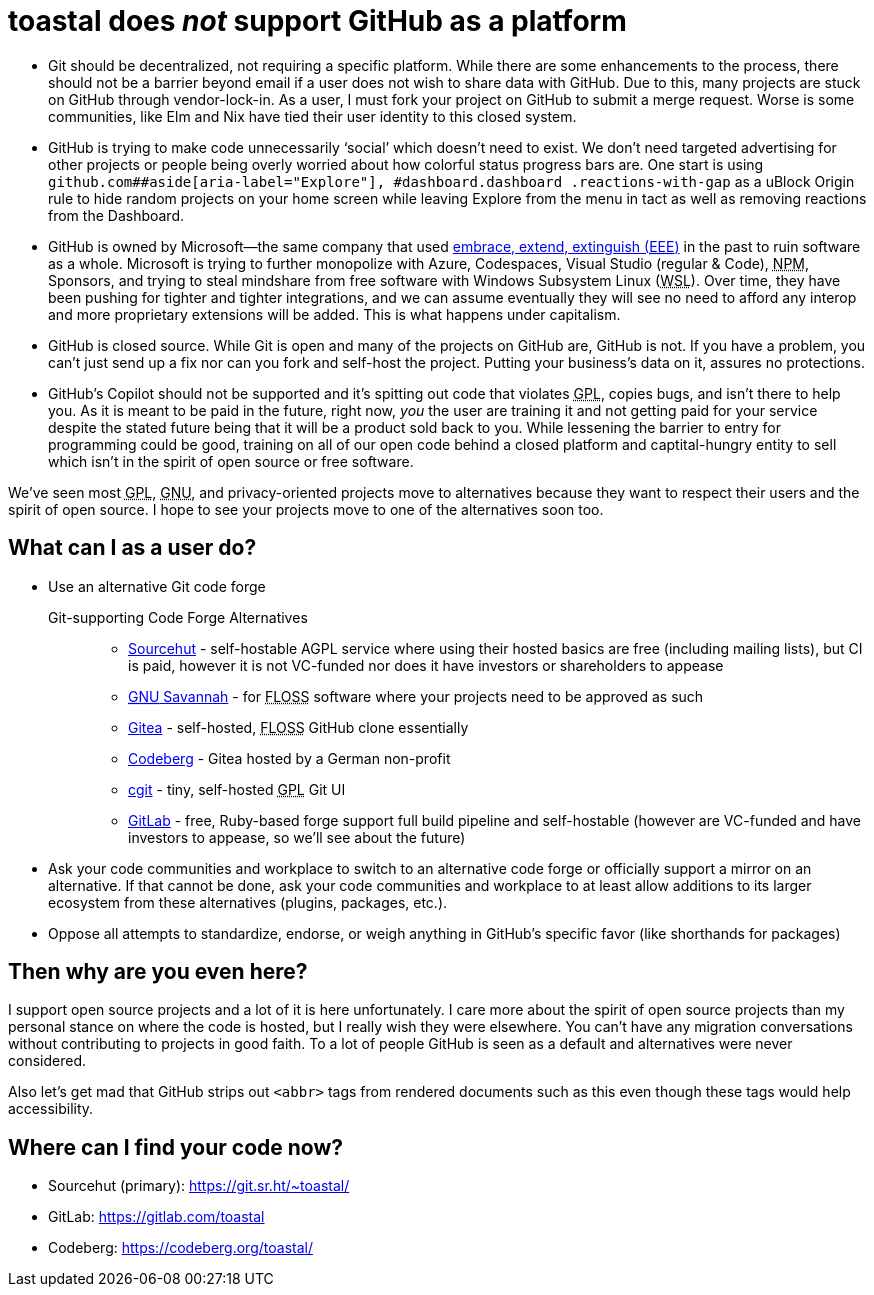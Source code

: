 toastal does **__not__** support GitHub as a platform
=====================================================
:abbr-EEE: pass:[<abbr title="embrace, extend, extinguish">EEE</abbr>]
:abbr-FLOSS: pass:[<abbr title="free, libre, open-source software">FLOSS</abbr>]
:abbr-GNU: pass:[<abbr title="GNU’s not Unix!">GNU</abbr>]
:abbr-GPL: pass:[<abbr title="GNU Public License">GPL</abbr>]
:abbr-NPM: pass:[<abbr title="Node Package Manager">NPM</abbr>]
:abbr-WSL: pass:[<abbr title="Windows Subsystem Linux">WSL</abbr>]

* Git should be decentralized, not requiring a specific platform. While there are some enhancements to the process, there should not be a barrier beyond email if a user does not wish to share data with GitHub. Due to this, many projects are stuck on GitHub through vendor-lock-in. As a user, I must fork your project on GitHub to submit a merge request. Worse is some communities, like Elm and Nix have tied their user identity to this closed system.
* GitHub is trying to make code unnecessarily ‘social’ which doesn’t need to exist. We don’t need targeted advertising for other projects or people being overly worried about how colorful status progress bars are. One start is using `github.com##aside[aria-label="Explore"], #dashboard.dashboard .reactions-with-gap` as a uBlock Origin rule to hide random projects on your home screen while leaving Explore from the menu in tact as well as removing reactions from the Dashboard.
* GitHub is owned by Microsoft—the same company that used link:https://en.wikipedia.org/wiki/Embrace,_extend,_and_extinguish[embrace, extend, extinguish ({abbr-EEE})] in the past to ruin software as a whole. Microsoft is trying to further monopolize with Azure, Codespaces, Visual Studio (regular & Code), {abbr-NPM}, Sponsors, and trying to steal mindshare from free software with Windows Subsystem Linux ({abbr-WSL}). Over time, they have been pushing for tighter and tighter integrations, and we can assume eventually they will see no need to afford any interop and more proprietary extensions will be added. This is what happens under capitalism.
* GitHub is closed source. While Git is open and many of the projects on GitHub are, GitHub is not. If you have a problem, you can’t just send up a fix nor can you fork and self-host the project. Putting your business’s data on it, assures no protections.
* GitHub’s Copilot should not be supported and it’s spitting out code that violates {abbr-GPL}, copies bugs, and isn’t there to help you. As it is meant to be paid in the future, right now, _you_ the user are training it and not getting paid for your service despite the stated future being that it will be a product sold back to you. While lessening the barrier to entry for programming could be good, training on all of our open code behind a closed platform and captital-hungry entity to sell which isn’t in the spirit of open source or free software.

We’ve seen most {abbr-GPL}, {abbr-GNU}, and privacy-oriented projects move to alternatives because they want to respect their users and the spirit of open source. I hope to see your projects move to one of the alternatives soon too.

== What can I as a user do?

* Use an alternative Git code forge
+
--
   Git-supporting Code Forge Alternatives::
   * https://sr.ht/[Sourcehut] - self-hostable AGPL service where using their hosted basics are free (including mailing lists), but CI is paid, however it is not VC-funded nor does it have investors or shareholders to appease
   * https://savannah.gnu.org/[{abbr-GNU} Savannah] - for {abbr-FLOSS} software where your projects need to be approved as such
   * https://gitea.io/[Gitea] - self-hosted, {abbr-FLOSS} GitHub clone essentially
   * https://codeberg.org/[Codeberg] - Gitea hosted by a German non-profit
   * https://git.zx2c4.com/cgit/about/[cgit] - tiny, self-hosted {abbr-GPL} Git UI
   * https://gitlab.com/[GitLab] - free, Ruby-based forge support full build pipeline and self-hostable (however are VC-funded and have investors to appease, so we’ll see about the future)
--   
* Ask your code communities and workplace to switch to an alternative code forge or officially support a mirror on an alternative. If that cannot be done, ask your code communities and workplace to at least allow additions to its larger ecosystem from these alternatives (plugins, packages, etc.).
* Oppose all attempts to standardize, endorse, or weigh anything in GitHub’s specific favor (like shorthands for packages)

== Then why are you even here?

I support open source projects and a lot of it is here unfortunately. I care more about the spirit of open source projects than my personal stance on where the code is hosted, but I really wish they were elsewhere. You can’t have any migration conversations without contributing to projects in good faith. To a lot of people GitHub is seen as a default and alternatives were never considered.

Also let’s get mad that GitHub strips out `<abbr>` tags from rendered documents such as this even though these tags would help accessibility.

== Where can I find your code now?

* Sourcehut (primary): https://git.sr.ht/~toastal/
* GitLab: https://gitlab.com/toastal
* Codeberg: https://codeberg.org/toastal/
